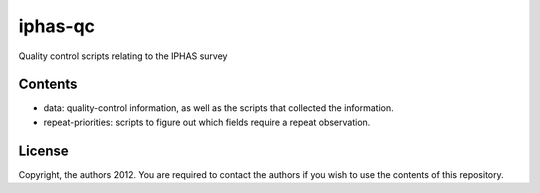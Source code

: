 iphas-qc
========

Quality control scripts relating to the IPHAS survey

Contents
--------
* data: quality-control information, as well as the scripts that collected the information.
* repeat-priorities: scripts to figure out which fields require a repeat observation.

License
--------
Copyright, the authors 2012.
You are required to contact the authors if you wish to use the contents of this repository.

